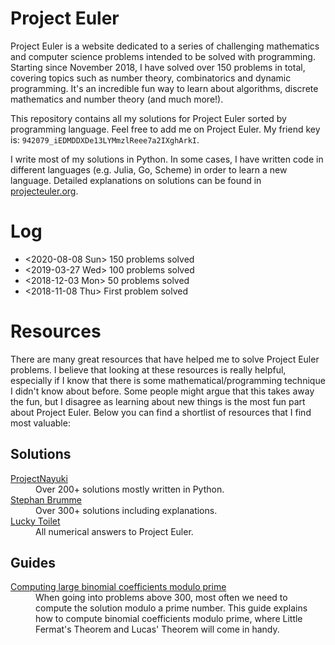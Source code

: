 * Project Euler
#+html: <img src="https://projecteuler.net/profile/leonlan.png">
Project Euler is a website dedicated to a series of challenging mathematics and computer science problems intended to be solved with programming. Starting since November 2018, I have solved over 150 problems in total, covering topics such as number theory, combinatorics and dynamic programming. It's an incredible fun way to learn about algorithms, discrete mathematics and number theory (and much more!).

This repository contains all my solutions for Project Euler sorted by programming language. Feel free to add me on Project Euler. My friend key is: ~942079_iEDMDDXDe13LYMmzlReee7a2IXghArkI~.

I write most of my solutions in Python. In some cases, I have written code in different languages (e.g. Julia, Go, Scheme) in order to learn a new language. Detailed explanations on solutions can be found in [[file:projecteuler.org][projecteuler.org]].

* Log
- <2020-08-08 Sun> 150 problems solved
- <2019-03-27 Wed> 100 problems solved
- <2018-12-03 Mon> 50 problems solved
- <2018-11-08 Thu> First problem solved

* Resources
There are many great resources that have helped me to solve Project Euler problems. I believe that looking at these resources is really helpful, especially if I know that there is some mathematical/programming technique I didn't know about before. Some people might argue that this takes away the fun, but I disagree as learning about new things is the most fun part about Project Euler. Below you can find a shortlist of resources that I find most valuable:
** Solutions
- [[https://www.nayuki.io/page/project-euler-solutions][ProjectNayuki]] :: Over 200+ solutions mostly written in Python.
- [[https://euler.stephan-brumme.com/][Stephan Brumme]] :: Over 300+ solutions including explanations.
- [[https://github.com/luckytoilet/projecteuler-solutions][Lucky Toilet]] :: All numerical answers to Project Euler.
** Guides
- [[https://fishi.devtail.io/weblog/2015/06/25/computing-large-binomial-coefficients-modulo-prime-non-prime/][Computing large binomial coefficients modulo prime]] :: When going into problems above 300, most often we need to compute the solution modulo a prime number. This guide explains how to compute binomial coefficients modulo prime, where Little Fermat's Theorem and Lucas' Theorem will come in handy.
